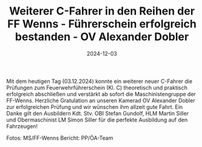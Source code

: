 #+TITLE: Weiterer C-Fahrer in den Reihen der FF Wenns - Führerschein erfolgreich bestanden - OV Alexander Dobler
#+DATE: 2024-12-03
#+FACEBOOK_URL: https://facebook.com/ffwenns/posts/955134936648959

Mit dem heutigen Tag (03.12.2024) konnte ein weiterer neuer C-Fahrer die Prüfungen zum Feuerwehrführerschein (Kl. C) theoretisch und praktisch erfolgreich abschließen und verstärkt ab sofort die Maschinistengruppe der FF-Wenns. 
Herzliche Gratulation an unseren Kamerad OV Alexander Dobler zur erfolgreichen Prüfung und wir wünschen ihm allzeit gute Fahrt. Ein Danke gilt den Ausbildern Kdt. Stv. OBI Stefan Gundolf, HLM Martin Siller und Obermaschinist LM Simon Siller für die perfekte Ausbildung auf den Fahrzeugen! 



Fotos: MS/FF-Wenns
Bericht: PP/ÖA-Team
